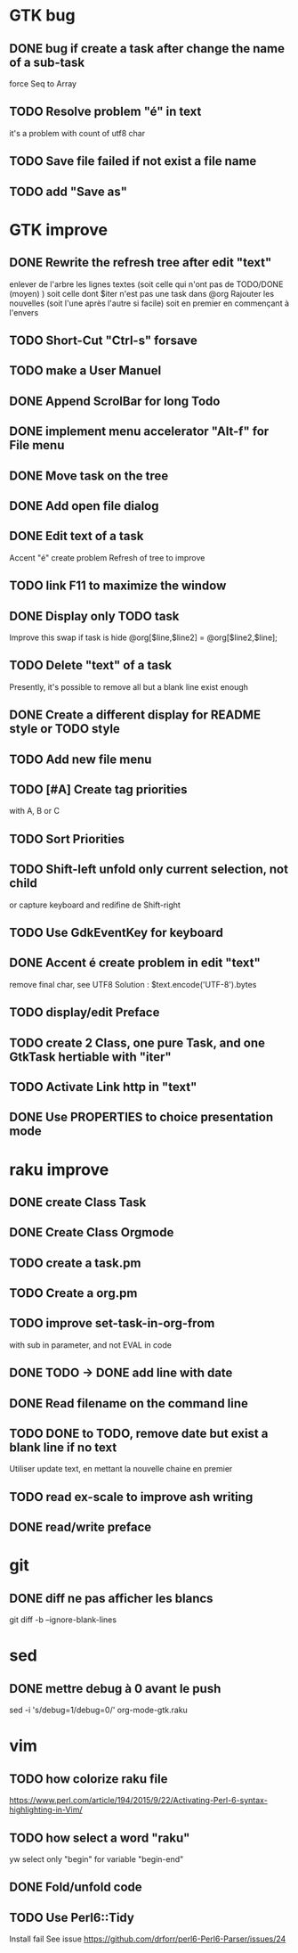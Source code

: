 * GTK bug
** DONE bug if create a task after change the name of a sub-task
   force Seq to Array
** TODO Resolve problem "é" in text
it's a problem with count of utf8 char
** TODO Save file failed if not exist a file name
** TODO add "Save as"
* GTK improve
** DONE Rewrite the refresh tree after edit "text"
enlever de l'arbre les lignes textes
(soit celle qui n'ont pas de TODO/DONE (moyen) )
soit celle dont $iter n'est pas une task dans @org
Rajouter les nouvelles 
(soit l'une après l'autre si facile)
soit en premier en commençant à l'envers
** TODO Short-Cut  "Ctrl-s" forsave
** TODO make a User Manuel
** DONE Append ScrolBar for long Todo
** DONE implement menu accelerator "Alt-f" for File menu
** DONE Move task on the tree
** DONE Add open file dialog
** DONE Edit text of a task
Accent "é" create problem
Refresh of tree to improve
** TODO link F11 to maximize the window
** DONE Display only TODO task
CLOSED: [2020-04-25 sam  08:02]
Improve this swap if task is hide
@org[$line,$line2] = @org[$line2,$line];
** TODO Delete "text" of a task
Presently, it's possible to remove all but a blank line exist enough
** DONE Create a different display for README style or TODO style
** TODO Add new file menu
** TODO [#A] Create tag priorities
with A, B or C
** TODO Sort Priorities
** TODO Shift-left unfold only current selection, not child 
or capture keyboard and redifine de Shift-right
** TODO Use GdkEventKey for keyboard
** DONE Accent é create problem in edit "text"
CLOSED: [2020-04-19 dim  11:00]
remove final char, see UTF8
Solution : $text.encode('UTF-8').bytes
** TODO display/edit Preface
** TODO create 2 Class, one pure Task, and one GtkTask hertiable with "iter"
** TODO Activate Link http in "text"
** DONE Use PROPERTIES to choice presentation mode
CLOSED: [2020-04-25 sam  12:33]
#+PROPERTY: var  foo=1
* raku improve
** DONE create Class Task
CLOSED: [2020-04-21 mar  18:35]
** DONE Create Class Orgmode
CLOSED: [2020-04-21 mar  19:29]
** TODO create a task.pm

** TODO Create a org.pm
** TODO improve set-task-in-org-from
with sub in parameter, and not EVAL in code
** DONE TODO -> DONE add line with date
** DONE Read filename on the command line
** TODO DONE to TODO, remove date but exist a blank line if no text
CLOSED: [2020-04-18 sam  17:41]
Utiliser update text, 
en mettant la nouvelle chaine en premier
** TODO read ex-scale to improve ash writing
** DONE read/write preface
CLOSED: [2020-04-19 dim  16:45]
* git
** DONE diff ne pas afficher les blancs
   CLOSED: [2020-04-10 ven 12:19]
   git diff -b --ignore-blank-lines
* sed
** DONE mettre debug à 0 avant le push
   sed -i 's/debug=1/debug=0/' org-mode-gtk.raku
* vim
** TODO how colorize raku file
https://www.perl.com/article/194/2015/9/22/Activating-Perl-6-syntax-highlighting-in-Vim/
** TODO how select a word "raku"
yw select only "begin" for variable "begin-end"
** DONE Fold/unfold code
CLOSED: [2020-04-25 sam  10:42]
** TODO Use Perl6::Tidy
Install fail
See issue https://github.com/drforr/perl6-Perl6-Parser/issues/24
